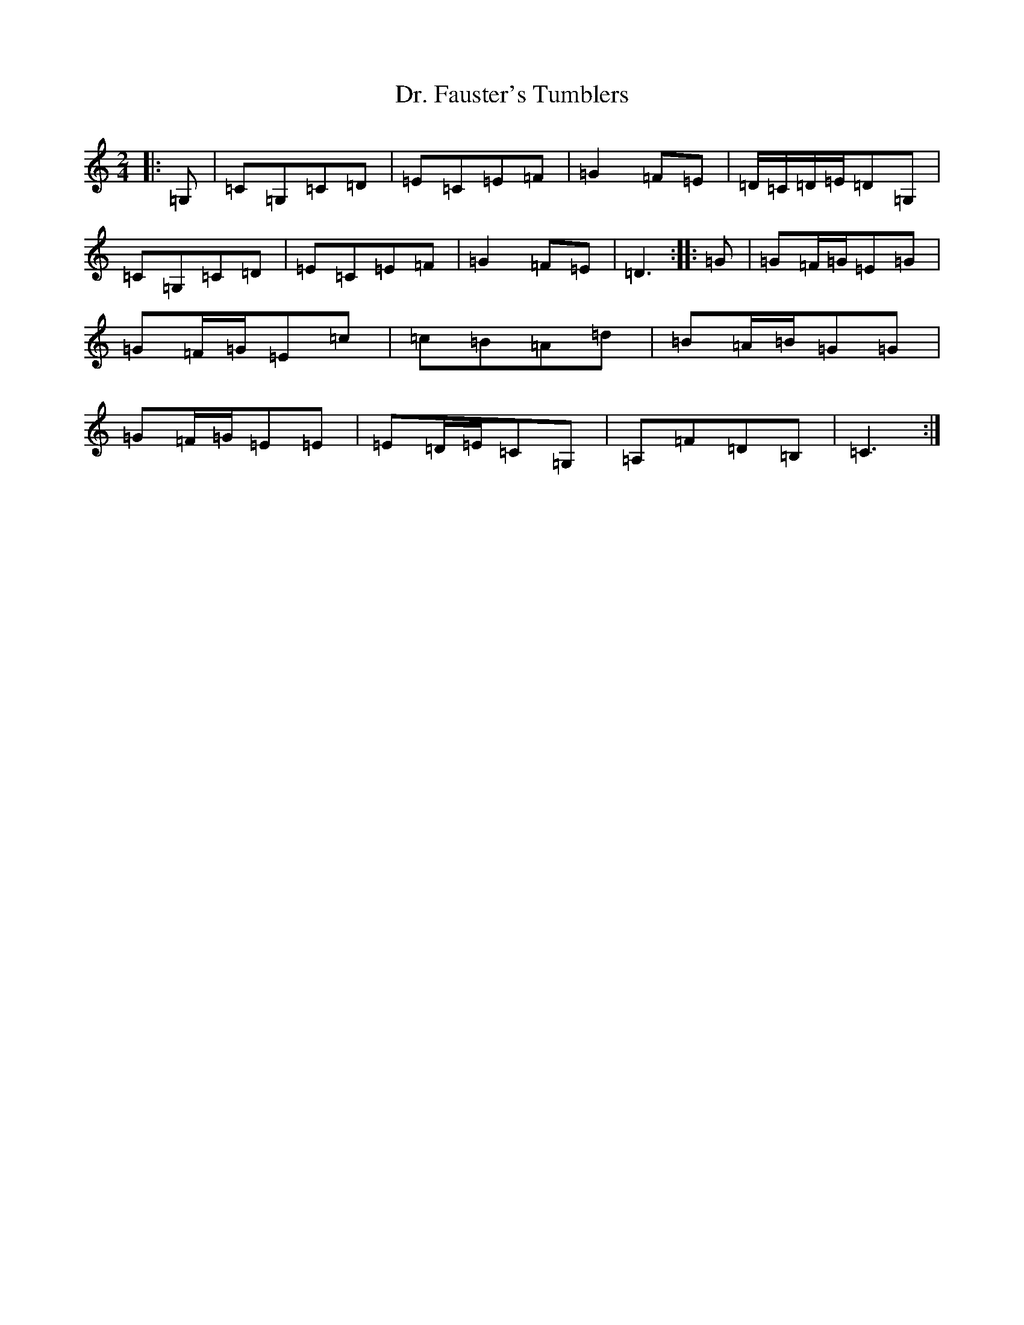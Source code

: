 X: 5568
T: Dr. Fauster's Tumblers
S: https://thesession.org/tunes/13549#setting23976
R: polka
M:2/4
L:1/8
K: C Major
|:=G,|=C=G,=C=D|=E=C=E=F|=G2=F=E|=D/2=C/2=D/2=E/2=D=G,|=C=G,=C=D|=E=C=E=F|=G2=F=E|=D3:||:=G|=G=F/2=G/2=E=G|=G=F/2=G/2=E=c|=c=B=A=d|=B=A/2=B/2=G=G|=G=F/2=G/2=E=E|=E=D/2=E/2=C=G,|=A,=F=D=B,|=C3:|